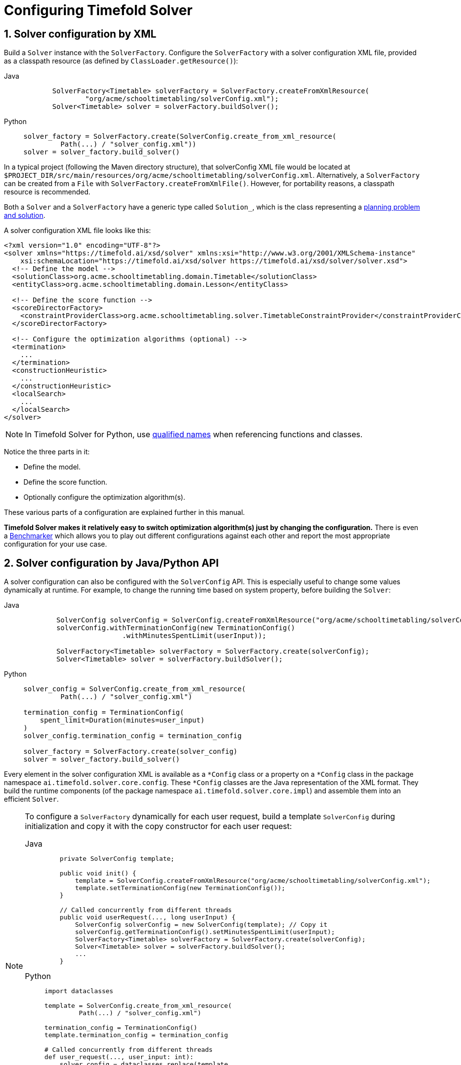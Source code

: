 [#solverConfiguration]
= Configuring Timefold Solver
:doctype: book
:sectnums:
:icons: font

[#solverConfigurationByXML]
== Solver configuration by XML

Build a `Solver` instance with the ``SolverFactory``.
Configure the `SolverFactory` with a solver configuration XML file, provided as a classpath resource (as defined by ``ClassLoader.getResource()``):

[tabs]
====
Java::
+
[source,java,options="nowrap"]
----
       SolverFactory<Timetable> solverFactory = SolverFactory.createFromXmlResource(
               "org/acme/schooltimetabling/solverConfig.xml");
       Solver<Timetable> solver = solverFactory.buildSolver();
----

Python::
+
[source,python,options="nowrap"]
----
solver_factory = SolverFactory.create(SolverConfig.create_from_xml_resource(
         Path(...) / "solver_config.xml"))
solver = solver_factory.build_solver()
----
====

In a typical project (following the Maven directory structure), that solverConfig XML file would be located at ``$PROJECT_DIR/src/main/resources/org/acme/schooltimetabling/solverConfig.xml``.
Alternatively, a `SolverFactory` can be created from a ``File`` with ``SolverFactory.createFromXmlFile()``.
However, for portability reasons, a classpath resource is recommended.

Both a `Solver` and a `SolverFactory` have a generic type called ``Solution_``,
which is the class representing a <<planningProblemAndPlanningSolution,planning problem and solution>>.

A solver configuration XML file looks like this:

[source,xml,options="nowrap"]
----
<?xml version="1.0" encoding="UTF-8"?>
<solver xmlns="https://timefold.ai/xsd/solver" xmlns:xsi="http://www.w3.org/2001/XMLSchema-instance"
    xsi:schemaLocation="https://timefold.ai/xsd/solver https://timefold.ai/xsd/solver/solver.xsd">
  <!-- Define the model -->
  <solutionClass>org.acme.schooltimetabling.domain.Timetable</solutionClass>
  <entityClass>org.acme.schooltimetabling.domain.Lesson</entityClass>

  <!-- Define the score function -->
  <scoreDirectorFactory>
    <constraintProviderClass>org.acme.schooltimetabling.solver.TimetableConstraintProvider</constraintProviderClass>
  </scoreDirectorFactory>

  <!-- Configure the optimization algorithms (optional) -->
  <termination>
    ...
  </termination>
  <constructionHeuristic>
    ...
  </constructionHeuristic>
  <localSearch>
    ...
  </localSearch>
</solver>
----

[NOTE]
====
In Timefold Solver for Python, use https://docs.python.org/3/glossary.html#term-qualified-name[qualified names]
when referencing functions and classes.
====

Notice the three parts in it:

* Define the model.
* Define the score function.
* Optionally configure the optimization algorithm(s).

These various parts of a configuration are explained further in this manual.

*Timefold Solver makes it relatively easy to switch optimization algorithm(s) just by changing the configuration.* There is even a xref:using-timefold-solver/benchmarking-and-tweaking.adoc#benchmarker[Benchmarker] which allows you to play out different configurations against each other and report the most appropriate configuration for your use case.


[#solverConfigurationByJavaAPI]
== Solver configuration by Java/Python API

A solver configuration can also be configured with the `SolverConfig` API.
This is especially useful to change some values dynamically at runtime.
For example, to change the running time based on system property, before building the ``Solver``:

[tabs]
====
Java::
+
[source,java,options="nowrap"]
----
        SolverConfig solverConfig = SolverConfig.createFromXmlResource("org/acme/schooltimetabling/solverConfig.xml");
        solverConfig.withTerminationConfig(new TerminationConfig()
                        .withMinutesSpentLimit(userInput));

        SolverFactory<Timetable> solverFactory = SolverFactory.create(solverConfig);
        Solver<Timetable> solver = solverFactory.buildSolver();
----

Python::
+
[source,python,options="nowrap"]
----
solver_config = SolverConfig.create_from_xml_resource(
         Path(...) / "solver_config.xml")

termination_config = TerminationConfig(
    spent_limit=Duration(minutes=user_input)
)
solver_config.termination_config = termination_config

solver_factory = SolverFactory.create(solver_config)
solver = solver_factory.build_solver()
----
====

Every element in the solver configuration XML is available as a `$$*$$Config` class
or a property on a `$$*$$Config` class in the package namespace ``ai.timefold.solver.core.config``.
These `$$*$$Config` classes are the Java representation of the XML format.
They build the runtime components (of the package namespace ``ai.timefold.solver.core.impl``)
and assemble them into an efficient ``Solver``.

[NOTE]
====
To configure a `SolverFactory` dynamically for each user request,
build a template `SolverConfig` during initialization
and copy it with the copy constructor for each user request:

[tabs]
======
Java::
+
[source,java,options="nowrap"]
----
    private SolverConfig template;

    public void init() {
        template = SolverConfig.createFromXmlResource("org/acme/schooltimetabling/solverConfig.xml");
        template.setTerminationConfig(new TerminationConfig());
    }

    // Called concurrently from different threads
    public void userRequest(..., long userInput) {
        SolverConfig solverConfig = new SolverConfig(template); // Copy it
        solverConfig.getTerminationConfig().setMinutesSpentLimit(userInput);
        SolverFactory<Timetable> solverFactory = SolverFactory.create(solverConfig);
        Solver<Timetable> solver = solverFactory.buildSolver();
        ...
    }
----

Python::
+
[source,python,options="nowrap"]
----
import dataclasses

template = SolverConfig.create_from_xml_resource(
         Path(...) / "solver_config.xml")

termination_config = TerminationConfig()
template.termination_config = termination_config

# Called concurrently from different threads
def user_request(..., user_input: int):
    solver_config = dataclasses.replace(template,
      termination_config=TerminationConfig(
        spent_limit=Duration(minutes=user_input)
    ))
    solver_factory = SolverFactory.create(solver_config)
    solver = solver_factory.build_solver()
    ...
----
======
====

[#annotationAlternatives]
== Annotation alternatives

Timefold Solver needs to be told which classes in your domain model are planning entities,
which properties are planning variables, etc.
There are several ways to deliver this information:

* Add class annotations and JavaBean property annotations on the domain model (recommended in Java).
The property annotations must be on the getter method, not on the setter method.
Such a getter does not need to be public.
* Add class annotations and field annotations on the domain model (recommended in Python).
Such a field does not need to be public.

This manual focuses on the first manner, but every feature supports both, even if it's not explicitly mentioned.

[#domainAccess]
== Domain access

Timefold Solver by default accesses your domain using reflection, which
will always work, but is slow compared to direct access.
Alternatively, you can configure Timefold Solver to access your domain
using Gizmo, which will generate bytecode that directly access the
fields/methods of your domain without reflection. However, it comes with some restrictions:

* All fields in the domain must be public.
* The planning annotations can only be on public fields and
  public getters.
* io.quarkus.gizmo:gizmo must be on the classpath.

These restrictions do not apply when using Timefold Solver with Quarkus,
where Gizmo is the default domain access type.

To use Gizmo outside of Quarkus, set the `domainAccessType` in the
Solver Configuration:

[source,xml,options="nowrap"]
----
  <solver>
    <domainAccessType>GIZMO</domainAccessType>
  </solver>
----

[#customPropertiesConfiguration]
== Custom properties configuration

[NOTE]
====
This feature is not supported in Timefold Solver for Python.
====

Solver configuration elements, that instantiate classes and explicitly mention it, support custom properties.
Custom properties are useful to tweak dynamic values through the xref:using-timefold-solver/benchmarking-and-tweaking.adoc#benchmarker[Benchmarker].
For example, presume your `EasyScoreCalculator` has heavy calculations (which are cached)
and you want to increase the cache size in one benchmark:

[source,xml,options="nowrap"]
----
  <scoreDirectorFactory>
    <easyScoreCalculatorClass>...MyEasyScoreCalculator</easyScoreCalculatorClass>
    <easyScoreCalculatorCustomProperties>
      <property name="myCacheSize" value="1000"/><!-- Override value -->
    </easyScoreCalculatorCustomProperties>
  </scoreDirectorFactory>
----

Add a public setter for each custom property, which is called when a `Solver` is built.

[source,java,options="nowrap"]
----
public class MyEasyScoreCalculator extends EasyScoreCalculator<MySolution, SimpleScore> {

        private int myCacheSize = 500; // Default value

        @SuppressWarnings("unused")
        public void setMyCacheSize(int myCacheSize) {
            this.myCacheSize = myCacheSize;
        }

    ...
}
----

Most value types are supported (including `boolean`, `int`, `double`, `BigDecimal`, `String` and enums).